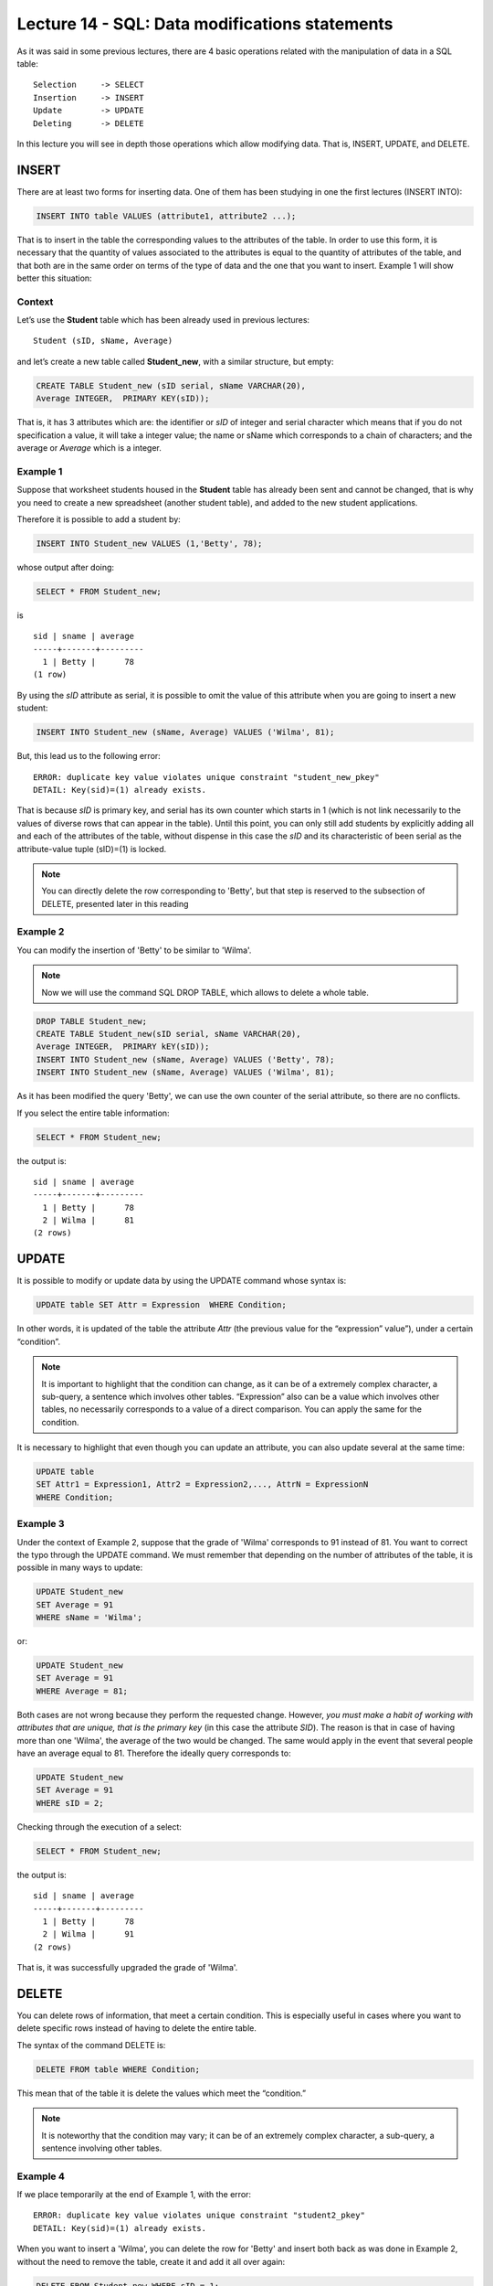 Lecture 14 - SQL: Data modifications statements
------------------------------------------------

.. role:: sql(code)
         :language: sql
         :class: highlight

As it was said in some previous lectures, there are 4 basic operations related with the manipulation of data in a SQL table::

	Selection     -> SELECT
	Insertion     -> INSERT
	Update        -> UPDATE
	Deleting      -> DELETE

In this lecture you will see in depth those operations which allow modifying data. That is, INSERT, UPDATE, and DELETE.


INSERT
~~~~~~

There are at least two forms for inserting data. One of them has been studying in one the first lectures (INSERT INTO):

.. code-block:: sql
	
	INSERT INTO table VALUES (attribute1, attribute2 ...);

That is to insert in the table the corresponding values to the attributes of the table. In order to use this form, 
it is necessary that the quantity of values associated to the attributes is equal to the quantity of attributes of 
the table, and that both are in the same order on terms of the type of data and the one that you want to insert. 
Example 1 will show better this situation:

Context
^^^^^^^^

Let’s use the **Student** table which has been already used in previous lectures::

 Student (sID, sName, Average)

and let’s create a new table called **Student_new**, with a similar structure, but empty:

.. code-block:: sql

 CREATE TABLE Student_new (sID serial, sName VARCHAR(20), 
 Average INTEGER,  PRIMARY KEY(sID));


That is, it has 3 attributes which are: the identifier or *sID* of integer and serial character which means 
that if you do not specification a value, it will take a integer value; the name or sName which corresponds 
to a chain of characters; and the average or *Average* which is a integer.


Example 1
^^^^^^^^^
Suppose that worksheet students housed in the **Student** table has already been sent and cannot be changed, 
that is why you need to create a new spreadsheet (another student table), and added to the new 
student applications.

Therefore it is possible to add a student by:

.. code-block:: sql

  INSERT INTO Student_new VALUES (1,'Betty', 78);

whose output after doing:

.. code-block:: sql

 SELECT * FROM Student_new;

is ::

  sid | sname | average 
  -----+-------+---------
    1 | Betty |      78
  (1 row)


By using the *sID* attribute as serial, it is possible to omit the value of this attribute 
when you are going to insert a new student:

.. code-block:: sql

  INSERT INTO Student_new (sName, Average) VALUES ('Wilma', 81);

But, this lead us to the following error::

  ERROR: duplicate key value violates unique constraint "student_new_pkey"
  DETAIL: Key(sid)=(1) already exists.


That is because *sID* is primary key, and serial has its own counter which starts in 1 (which is not link 
necessarily to the values of diverse rows that can appear in the table). Until this point, you can only 
still add students by explicitly adding all and each of the attributes of the table, without dispense in 
this case the *sID* and its characteristic of been serial as the attribute-value tuple (sID)=(1) is locked.

.. note::
 
   You can directly delete the row corresponding to 'Betty', but that step is reserved to the subsection  
   of DELETE, presented later in this reading

Example 2
^^^^^^^^^

You can modify the insertion of 'Betty' to be similar to 'Wilma'.

.. note::
 
  Now we will use the command SQL DROP TABLE, which allows to delete a whole table.

.. code-block:: sql

  DROP TABLE Student_new;
  CREATE TABLE Student_new(sID serial, sName VARCHAR(20), 
  Average INTEGER,  PRIMARY kEY(sID));
  INSERT INTO Student_new (sName, Average) VALUES ('Betty', 78);
  INSERT INTO Student_new (sName, Average) VALUES ('Wilma', 81);


As it has been modified the query 'Betty', we can use the own counter of the serial attribute, 
so there are no conflicts.

If you select the entire table information:

.. code-block:: sql

  SELECT * FROM Student_new;

the output is::

  sid | sname | average 
  -----+-------+---------
    1 | Betty |      78
    2 | Wilma |      81
  (2 rows)


UPDATE
~~~~~~
It is possible to modify or update data by using the UPDATE command whose syntax is:

.. code-block:: sql

  UPDATE table SET Attr = Expression  WHERE Condition;

In other words, it is updated of the table the attribute *Attr* (the previous value 
for the “expression” value”), under a certain “condition”.

.. note::

   It is important to highlight that the condition can change, as it can be of a extremely complex character, 
   a sub-query, a sentence which involves other tables. “Expression” also can be a value which involves 
   other tables, no necessarily corresponds to a value of a direct comparison. You can apply the same for 
   the condition.

It is necessary to highlight that even though you can update an attribute, you can also update several
at the same time:

.. code-block:: sql

  UPDATE table
  SET Attr1 = Expression1, Attr2 = Expression2,..., AttrN = ExpressionN
  WHERE Condition;


Example 3
^^^^^^^^^^

Under the context of Example 2, suppose that the grade of 'Wilma' corresponds to 91 instead of 81. You want 
to correct the typo through the UPDATE command. We must remember that depending on the number of attributes 
of the table, it is possible in many ways to update:

.. code-block:: sql

   UPDATE Student_new
   SET Average = 91
   WHERE sName = 'Wilma';

or:

.. code-block:: sql

   UPDATE Student_new
   SET Average = 91
   WHERE Average = 81;

Both cases are not wrong because they perform the requested change. However, *you must make a habit of working 
with attributes that are unique, that is the primary key* (in this case the attribute *SID*). The reason is that 
in case of having more than one 'Wilma', the average of the two would be changed. The same would apply in the event 
that several people have an average equal to 81. Therefore the ideally query corresponds to:

.. code-block:: sql

   UPDATE Student_new
   SET Average = 91
   WHERE sID = 2;


Checking through the execution of a select:
 
.. code-block:: sql

  SELECT * FROM Student_new;

the output is::

  sid | sname | average 
  -----+-------+---------
    1 | Betty |      78
    2 | Wilma |      91
  (2 rows)

That is, it was successfully upgraded the grade of 'Wilma'.


DELETE
~~~~~~

You can delete rows of information, that meet a certain condition. This is especially useful 
in cases where you want to delete specific rows instead of having to delete the entire table.

The syntax of the command DELETE is:

.. code-block:: sql

  DELETE FROM table WHERE Condition;

This mean that of the table it is delete the values which meet the “condition.”

.. note::

   It is noteworthy that the condition may vary; it can be of an extremely complex character, 
   a sub-query, a sentence involving other tables.


Example 4
^^^^^^^^^

If we place temporarily at the end of Example 1, with the error::

  ERROR: duplicate key value violates unique constraint "student2_pkey"
  DETAIL: Key(sid)=(1) already exists.

When you want to insert a 'Wilma', you can delete the row for 'Betty' and insert both back as was done 
in Example 2, without the need to remove the table, create it and add it all over again:

.. code-block:: sql

  DELETE FROM Student_new WHERE sID = 1;

if we check:

.. code-block:: sql

  SELECT * FROM Student_new;

the output is::

   sid | sname  | average
   ----+--------+---------


Which allows to eliminate the row for 'Betty' and leave the table empty. Subsequently it is possible 
to fill it again by using the last two queries of Example 2, that is:

.. code-block:: sql

  INSERT INTO Student_new (sName, Average) VALUES ('Betty', 78);
  INSERT INTO Student_new (sName, Average) VALUES ('Wilma', 81);

and checking:

.. code-block:: sql

  SELECT * FROM Student_new;

the output is::

   sid | sname  | average
   ----+--------+---------
    1  | Betty  |  78
    2  | Wilma  |  81



Example 5
^^^^^^^^^

Suppose that 'Wilma' gets upset by the typo and want to leave the application process. That is why she 
must be eliminated from the new template of students:

.. code-block:: sql

  DELETE FROM Student_new WHERE sID = 2;

RECAP
~~~~~

Below it is an example expose, involving the use of all commands learned in this lecture.

Extra example
^^^^^^^^^^^^^

Considering Example 5, suppose that 'Betty' moves to the stage of applications and decides to do it in 
two universities. Apply to Science and Engineering at Stanford and Natural History in Berkeley. She is 
accepted in all the places she has postulated. **Apply** table as well as table **Student** had already been 
sent without the possibility of editing data. That is why **Apply_new** table is created with the same 
characteristics as **Apply**:

.. code-block:: sql

  CREATE TABLE   Apply_new(sID INTEGER, cName VARCHAR(20), major VARCHAR(30),
  decision BOOLEAN,   PRIMARY kEY(sID, cName, major));


  INSERT INTO Apply_new (sID, cName, major, decision) VALUES (1, 'Stanford',
  'science'        , True);
  INSERT INTO Apply_new (sID, cName, major, decision) VALUES (1, 'Stanford',
  'engineering'    , True);
  INSERT INTO Apply_new (sID, cName, major, decision) VALUES (1, 'Berkeley',
  'natural history'    , True);


checking the output:

.. code-block:: sql

  SELECT * FROM Apply_new;

the output is::
  
 sid |  cname   |      major      | decision 
 -----+----------+-----------------+----------
    1 | Stanford | science         | t
    1 | Stanford | engineering     | t
    1 | Berkeley | natural history | t
 (3 rows)
 
Suppose now that there was an error in the management of papers with respect to engineering application: 
Basically 'Betty' was not accepted in this major therefore must be modified:

.. code-block:: sql

  UPDATE Apply_new SET decision = false
  WHERE sid = 1 and cname = 'Stanford' and major = 'engineering';

which results in the change of the table::

 sid |  cname   |      major      | decision 
 -----+----------+-----------------+----------
    1 | Stanford | science         | t
    1 | Berkeley | natural history | t
    1 | Stanford | engineering     | f
 (3 rows)


Suppose now that 'Betty', thankfully, is a distracted person and because of her great desire to get 
into science is not aware of the error. The responsible for the error, for fear of putting his 
reputation at stake, decides to eliminate the registration of the application, on what he considers 
a master plan since **Apply_new** table does not have a serial counter that would cause any conflict.

.. code-block:: sql

 DELETE FROM Apply_new
 WHERE sid = 1 and cname = 'Stanford' and major = 'engineering';

Which result in the change of the table::
  
 sid |  cname   |      major      | decision 
 -----+----------+-----------------+----------
    1 | Stanford | science         | t
    1 | Berkeley | natural history | t
 (2 rows)

and the impunity of the responsible.

